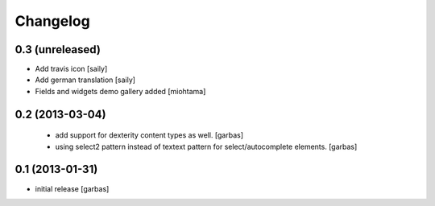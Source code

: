 Changelog
=========


0.3 (unreleased)
----------------

- Add travis icon
  [saily]

- Add german translation
  [saily]

- Fields and widgets demo gallery added [miohtama]

0.2 (2013-03-04)
----------------

 - add support for dexterity content types as well.
   [garbas]

 - using select2 pattern instead of textext pattern for select/autocomplete
   elements.
   [garbas]


0.1 (2013-01-31)
----------------

- initial release
  [garbas]
